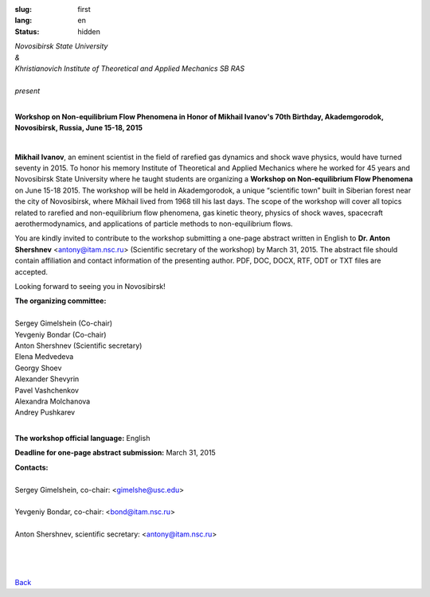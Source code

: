 
:slug: first
:lang: en
:status: hidden

.. class:: large-text 

.. class:: text-center

| *Novosibirsk State University*
| *&*
| *Khristianovich Institute of Theoretical and Applied Mechanics SB RAS* 
|  
| *present*

|

.. class:: llarge-text

.. class:: text-center

  **Workshop on Non-equilibrium Flow Phenomena in Honor of Mikhail Ivanov's 70th Birthday, Akademgorodok, Novosibirsk, Russia, June 15-18, 2015**


.. image:: {filename}/images/ivanov.jpeg
 :alt: Ivanov
 :width: 250 px
 :align: center

|

**Mikhail Ivanov**, an eminent scientist in the field of rarefied gas dynamics and shock wave physics, would have turned seventy in 2015. To honor his memory Institute of Theoretical and Applied Mechanics where he worked for 45 years and Novosibirsk State University where he taught students are organizing a **Workshop on Non-equilibrium Flow Phenomena** on June 15-18 2015. The workshop will be held in Akademgorodok, a unique “scientific town” built in Siberian forest near the city of Novosibirsk, where Mikhail lived from 1968 till his last days. The scope of the workshop will cover all topics related to rarefied and non-equilibrium flow phenomena, gas kinetic theory, physics of shock waves, spacecraft aerothermodynamics, and applications of particle methods to non-equilibrium flows.

You are kindly invited to contribute to the workshop submitting a one-page abstract written in English to **Dr. Anton Shershnev** <antony@itam.nsc.ru> (Scientific secretary of the workshop) by March 31, 2015. The abstract file should contain affiliation and contact information of the presenting author. PDF, DOC, DOCX, RTF, ODT or TXT files are accepted.


Looking forward to seeing you in Novosibirsk!

| **The organizing committee:**
|
| Sergey Gimelshein (Co-chair)
| Yevgeniy Bondar (Co-chair)
| Anton Shershnev (Scientific secretary) 
| Elena Medvedeva
| Georgy Shoev
| Alexander Shevyrin
| Pavel Vashchenkov
| Alexandra Molchanova
| Andrey Pushkarev
|

**The workshop official language:** English

**Deadline for one-page abstract submission:** March 31, 2015

| **Contacts:** 
|
| Sergey Gimelshein, co-chair: <gimelshe@usc.edu> 
|
| Yevgeniy Bondar, co-chair: <bond@itam.nsc.ru>
|
| Anton Shershnev, scientific secretary: <antony@itam.nsc.ru>

|
|
|

.. class:: button small

.. class:: myw

`Back <workshop.html>`_
